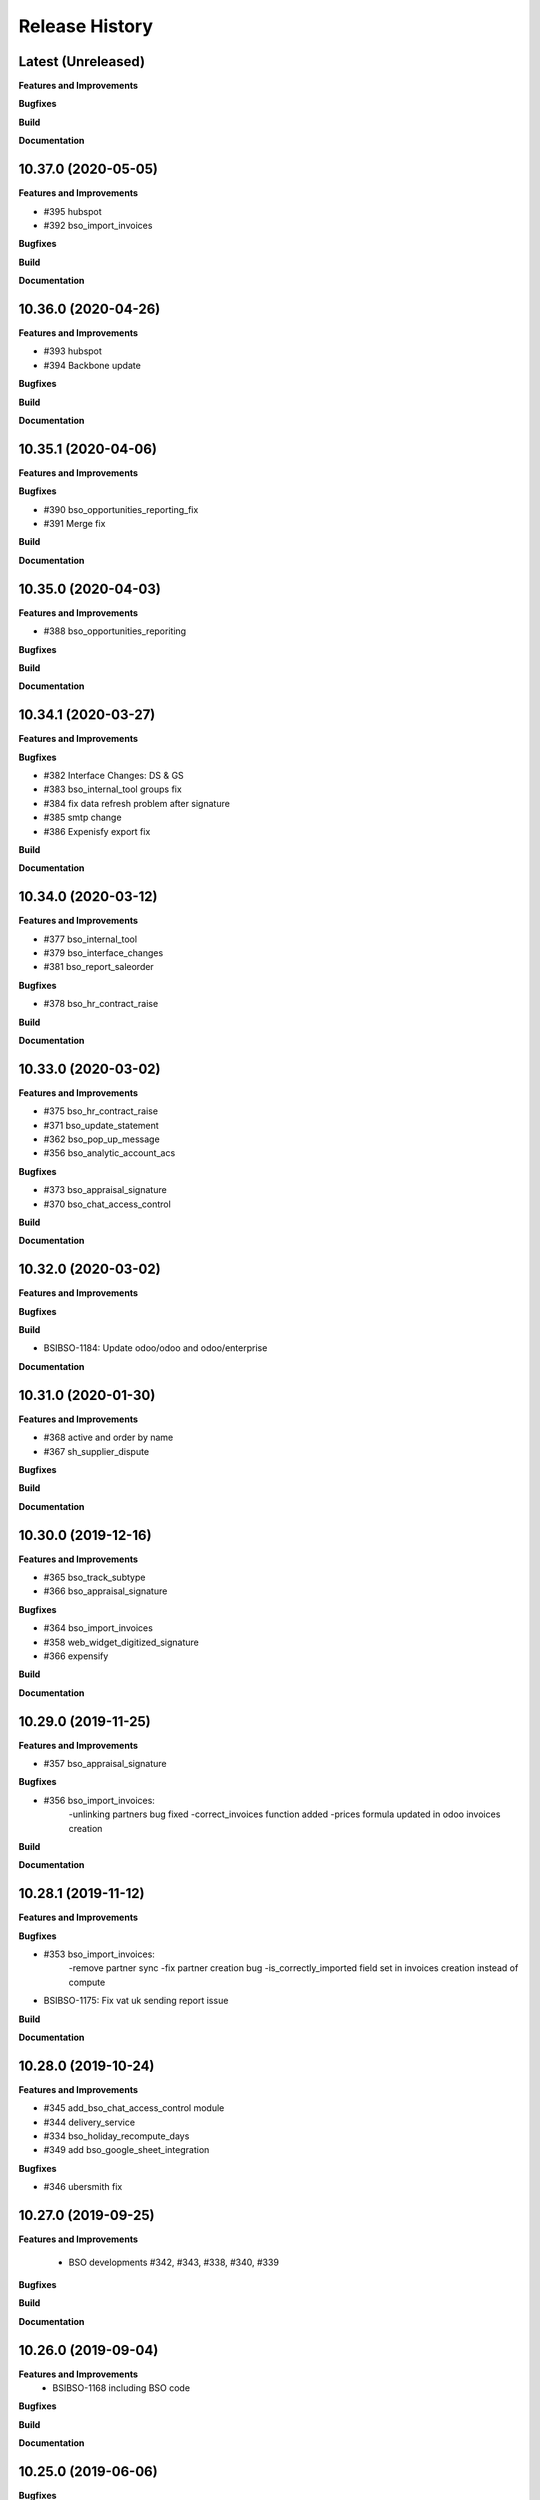 .. :changelog:

.. Template:

.. 0.0.1 (2016-05-09)
.. ++++++++++++++++++

.. **Features and Improvements**

.. **Bugfixes**

.. **Build**

.. **Documentation**

Release History
---------------

Latest (Unreleased)
+++++++++++++++++++

**Features and Improvements**

**Bugfixes**

**Build**

**Documentation**


10.37.0 (2020-05-05)
++++++++++++++++++++

**Features and Improvements**

* #395 hubspot

* #392 bso_import_invoices

**Bugfixes**

**Build**

**Documentation**


10.36.0 (2020-04-26)
++++++++++++++++++++

**Features and Improvements**

* #393 hubspot
* #394 Backbone update

**Bugfixes**

**Build**

**Documentation**


10.35.1 (2020-04-06)
++++++++++++++++++++

**Features and Improvements**

**Bugfixes**

* #390 bso_opportunities_reporting_fix

* #391 Merge fix

**Build**

**Documentation**


10.35.0 (2020-04-03)
++++++++++++++++++++

**Features and Improvements**

* #388 bso_opportunities_reporiting

**Bugfixes**

**Build**

**Documentation**


10.34.1 (2020-03-27)
++++++++++++++++++++

**Features and Improvements**

**Bugfixes**

* #382 Interface Changes: DS & GS

* #383 bso_internal_tool groups fix

* #384 fix data refresh problem after signature

* #385 smtp change

* #386 Expenisfy export fix

**Build**

**Documentation**


10.34.0 (2020-03-12)
++++++++++++++++++++

**Features and Improvements**

* #377 bso_internal_tool

* #379 bso_interface_changes

* #381 bso_report_saleorder

**Bugfixes**

* #378 bso_hr_contract_raise

**Build**

**Documentation**


10.33.0 (2020-03-02)
++++++++++++++++++++

**Features and Improvements**

* #375 bso_hr_contract_raise

* #371 bso_update_statement

* #362 bso_pop_up_message

* #356 bso_analytic_account_acs

**Bugfixes**

* #373 bso_appraisal_signature

* #370 bso_chat_access_control

**Build**

**Documentation**


10.32.0 (2020-03-02)
++++++++++++++++++++

**Features and Improvements**

**Bugfixes**

**Build**

* BSIBSO-1184: Update odoo/odoo and odoo/enterprise

**Documentation**


10.31.0 (2020-01-30)
++++++++++++++++++++

**Features and Improvements**

* #368 active and order by name

* #367 sh_supplier_dispute

**Bugfixes**

**Build**

**Documentation**


10.30.0 (2019-12-16)
++++++++++++++++++++

**Features and Improvements**

* #365 bso_track_subtype

* #366 bso_appraisal_signature

**Bugfixes**

* #364 bso_import_invoices

* #358 web_widget_digitized_signature

* #366 expensify

**Build**

**Documentation**


10.29.0 (2019-11-25)
++++++++++++++++++++

**Features and Improvements**

* #357 bso_appraisal_signature

**Bugfixes**

* #356 bso_import_invoices:
    -unlinking partners bug fixed
    -correct_invoices function added
    -prices formula updated in odoo invoices creation

**Build**

**Documentation**


10.28.1 (2019-11-12)
++++++++++++++++++++

**Features and Improvements**

**Bugfixes**

* #353 bso_import_invoices: 
    -remove partner sync 
    -fix partner creation bug 
    -is_correctly_imported field set in invoices creation instead of compute
* BSIBSO-1175: Fix vat uk sending report issue

**Build**

**Documentation**


10.28.0 (2019-10-24)
++++++++++++++++++++

**Features and Improvements**

* #345 add_bso_chat_access_control module
* #344 delivery_service
* #334 bso_holiday_recompute_days
* #349 add bso_google_sheet_integration

**Bugfixes**

* #346 ubersmith fix

10.27.0 (2019-09-25)
++++++++++++++++++++

**Features and Improvements**

 * BSO developments #342, #343, #338, #340, #339

**Bugfixes**

**Build**

**Documentation**


10.26.0 (2019-09-04)
++++++++++++++++++++

**Features and Improvements**
 * BSIBSO-1168 including BSO code

**Bugfixes**

**Build**

**Documentation**


10.25.0 (2019-06-06)
++++++++++++++++++++

**Bugfixes**

* BSIBSO-1143: fix currency revaluation

**Build**

* BIZ-3402 : Add modules in migration.yml for BSO devs + History trace

**BSO devs**

* Expensify Update #321 by gcoudu
* bso_half_tax_base #320 by Mraimou
* Sales Forecast #319 by Mraimou
* BSO Dealsheet Update #318 by gcoudu
* adjust to suite allocations creation, Add UTs #314 by janatii

10.24.0 (2019-04-02)
++++++++++++++++++++

**Features and Improvements**

* install bso_hr_validation
* install bso_hr_holiday_status
* BSIBSO-1145: l10n_uk_reports_hmrc

**Build**

* Upgrade docker image to 3.1.2

10.23.0 (2019-03-13)
++++++++++++++++++++

**Features and Improvements**

* BSIBSO-1140: Propagate sale.subscription followers to their new invoice

**Build**

* BSIBSO-1139: Use C2C enterprise fork instead of Odoo to allow dev access
* BSIBSO-1141: From OCA
    - Add mis_builder: mis_builder + mis_builder_budget
    - Add l10n-france: l10n_fr_mis_reports
    - Update currency_monthly_rate + account_multicurrency_revaluation


10.22.0 (2019-03-05)
++++++++++++++++++++

**Features and Improvements**

* BSIBSO-1137: fix naming of manually created analytic accounts
* BSIBSO-1128: Improve account_multicurrency_revaluation report for currency unrealized
* bso_dashboards: Export graph data to Excel
* Dealsheet update
* Install bso_holidays_notify_manager
* Update expensify
* Update backbone

**Build**

* BSIBSO-1134: use wkhtml2pdf 0.12.5


10.21.0 (2019-02-05)
++++++++++++++++++++

**Features and Improvements**

* BSIBSO-1130: install sale_contract_tax_subscription

**Bugfixes**

* BSIBSO-1132: update odoo and enterprise to latest


10.20.0 (2019-01-24)
++++++++++++++++++++

**Features and Improvements**

* BSIBSO-1127: Add oca/currency repository
* BSIBSO-1127: Add from oca/currency the module currency_monthly_rate
* BSIBSO-1127: Update oca account_multicurrency_revaluation to add rate_type
  like that the currency revaluation is doing by days or with monthly average rate
* Dealsheet improvements by Gapard Coudurier (PR #286)
* BSIBSO-1116: a batch of improvements in account_financial_report_qweb

**Bugfixes**

* BSIBSO-1129: fix the computation of qty_delivered on sales line in the case
  where the sale order has a contract (in that case, we want to force this to
  the qty invoiced for MRC products)
* BSIBSO-1129: make sure we don't create multiple sale subscriptions for the
  same sale order.

**Build**

* BSIBSO-1111: Migrate project to docker image 3.1
* BSIBSO-1118: Apply patches for ODOO-SA-2018-11-28


10.19.0 (2018-12-20)
++++++++++++++++++++

**Features and Improvements**

* BSIBSO-1125: Add from oca/web module web_sheet_full_width
* BSIBSO-1125: Modification of the purchase_id domain in the supplier invoice
  to have only purchase orders in the currency of the invoice
* BSIBSO-1122: Add new field in purchase order `Continue after end`
* BSIBSO-1121: Active field in 'purchase.order', filter into view
* BSIBSO-1117: have a customer dependent numbering for analytic accounts
* bso_backbone: change the visibility of some fields in the views
* bso_custom_doc: update
* bso_report_saleorder: custom Sale Order Report for Website quote
* BSIBSO-1120: Recurring supplier invoices, add "yearly" option
* bso_restrict_attachments_visibility installation

**Build**

* BSIBSO-1114: Change test admin password


10.18.1 (2018-12-11)
++++++++++++++++++++

**Bugfixes**

* fix bso_backbone (pr#269)
* access right issue when creating a refund


10.18.0 (2018-11-29)
++++++++++++++++++++

**Features and Improvements**
* BSIBSO-1079: generate recurring invoices 10d in advance (delay can be
  adjusted in the cron parameters)

* BSIBSO-1107: Change the delivery date of a picking
* BSIBSO-1103 Connector-exchange: add flag on res.users to filter for Odoo events
* BSIBSO-1103 Connector-exchange: add parameter to search with a max horizon
* BSIBSO-1106: Recurring supplier invoices
* install bso_custom_doc

**Bugfixes**
* BSIBSO-1092: fix invoicing of sales with MRC

* BSIBSO-1108: Replace record rule for multicompany on stock.picking.type to 1=1

**Build**

* BS-233: Remove submodule odoo-prototype
* BSIBSO-1105: update OCA repos
    - account-closing
    - account-financial-reporting
* BSIBSO-1105: Install OCA repos from account-analytic
    - analytic_tag_dimension
    - analytic_tag_dimension_purchase_warning
    - analytic_tag_dimension_sale_warning

* BSIBSO-1103 Update OCA/connector repository


10.17.1 (2018-10-30)
++++++++++++++++++++

**Bugfixes**

* BSIBSO-1102: Force the drop of specific_crm.assets_backend view after its move to bso_telephony module


10.17.0 (2018-10-25)
++++++++++++++++++++

**Features and Improvements**

* BSIBSO-1093: Install module bso_telephony
* BSIBSO-1093: Replace Dial button by a phone icon
* purchase order: add a cron to recompute the received qty each day
* update bso_backbone: cympa sychronization
* BSIBSO-1097: Install mass_editing

**Bugfixes**
* purchase order invoicing: fix the received quantity computation

**Build**

* Applying security advisory 2018-08-07
* remove DJ and compilations


10.16.0 (2018-09-03)
++++++++++++++++++++

**Features and Improvements**

* BSO Dashboards update (PR 242)
* disable automatic addition of partner & lead as follower on crm.lead and
  res.partner
* mailchimp integration update
* BSIBSO-1090: Add ACL for Manager on account.payment.mode

**Bugfixes**

* BSIBSO-1078_fix: reverting last minute change that was breaking the thing


10.15.0 (2018-08-23)
++++++++++++++++++++

**Features and Improvements**

* BSIBSO-1087: add a boolean field to pilot lead generation from a partner. If
  the field is unset, the lead is deleted.
* BSIBSO-1086: fix "can't set the sale pricelist to GBP"

**Bugfixes**

* BIZ-2141 - don't update opportunities when partner is updated, only leads
* fix the way a unique index is generated for lead emails.
  CAUTION: no index is generated until duplicates are cleaned. Once this is
  done, restart odoo to get the unicity enforced in the future.


10.14.1 (2018-08-15)
++++++++++++++++++++

**Bugfixes**

* BSIBSO-1072: Fix invoice update wizard not updating analytic account
* biz-2139: Set name of lead only at creation of customer


10.14.0 (2018-08-13)
++++++++++++++++++++

**Features and Improvements**

* BSIBSO-1075: Move menu Lead under Marketing section
* BSIBSO-1083: Reclaim `Dial` button on `phone` widget
* BSIBSO-1076: no create/update of customer in opportunity form
* BSIBSO-1078: change the propagation of client_order_ref

**Bugfixes**

* BIZ-2106: Fix "editing a partner kill relations with opportunities"


10.13.1 (2018-08-09)
++++++++++++++++++++

**Bugfixes**

* Remove self.ensure_one in method write in bso_mailchimp


10.13.0 (2018-08-09)
++++++++++++++++++++

**Features and Improvements**
  * Improvements in Mailchimps webhook

**Bugfixes**
 * Fix in Dashboard, Backbone, Mailchimp
     PR #225 #226 #228 #229

**Build**

**Documentation**


10.12.0 (2018-08-03)
++++++++++++++++++++

**Features and Improvements**

  * Add custom mailchimp addon
    * #224 BSO Mailchimp
  * Add custom dashboard addon
    * #223 BSO Dashboards
  * integrate bso_dealsheet and bso_bundle minor change
    * #217 BSO backbone bundle dealsheet update


**Bugfixes**

* BIZ-2081: Fix new lead creation by displaying `currency_id` on the form
* integrtate bso expensify fix
  * #215 Expensify fix

**Build**

**Documentation**


10.11.0 (2018-07-23)
++++++++++++++++++++

**Bugfixes**

* BSIBSO-1081: fix regression from Odoo restricting the kind of products you
  can use for sale subscriptions


10.10.0 (2018-07-17)
++++++++++++++++++++

**Bugfixes**

* BSIBSO-1074: Fix invoice NRC manual before 1st delivery
* BSIBSO-1073 Fix multicurrency flow in `crm.lead

**Build**

* BSIBSO-1069: Sync project and update image version.


10.9.0 (2018-07-13)
+++++++++++++++++++

**Features and Improvements**

* BSIBSO-1066: Add a menu 'sources' under sales
* BSIBSO-1061: Install account_invoice_update_wizard
* BSIBSO-1067: Implement multicurrency in `crm.lead`
* BSIBSO-1070: Restyle stuff implemented in =BSIBSO-1067=
* BSIBSO-1068: Add telephony asterisk connector



10.8.1 (2018-07-04)
+++++++++++++++++++

**Bugfixes**

* fix issue with xml_ids from l10n_lu module


10.8.0 (2018-06-29)
+++++++++++++++++++

**Features and Improvements**

* BSIBSO-1060: install `l10n_fr_certification`
* BSIBSO-1059: On invoice print out display "Ref. Source" on a separate line as it can contain multiple references after invoice merge.
* BSIBSO-1065: On invoice print out display add start and end dates on invoice lines.
* BSIBSO-1064: Disable creation of customers on leads.
* BSIBSO-1063: Remove buttons on leads.
* BSIBSO-1062: Add Old ref field to analytic account.
* install `connector_exchange` module

**Bugfixes**

* BSIBSO-1060: fix for the template for customer invoice as it couldn't find
  element by xpath after core upgrade

**Build**

* BSIBSO-1060: in short, updated odoo to get the fix for `l10n_fr_certification`
* upgrading this broke l10n_lu_reports from enterprise(it is auto-installed module)
* dropped useless pending merge for enterprise with git -am patches as they
  were long time implemented
* updated enterprise submodule
* add `connector-exchange` repo

**Documentation**


10.7.0 (2018-06-15)
+++++++++++++++++++

**Features and Improvements**

* BSIBSO-1055: Add `Existing customers` filter to `crm.lead` search view
* BSIBSO-1056: Use data from SO when create subscription.
* install bso_expenses_holidays_filtering
* install bso_hr_holidays_report
* bso_backbone: log all changes
* BSIBSO-1058: fix several fields not getting propagated during invoice merge
* install `base_export_manager`

**Bugfixes**

* BSIBSO-1054: Enforce default `type` value to `crm.lead` records through custom action
* BSIBSO-1057: Fix error when click on 'generate invoice' from subscription

**Build**

* Reduce docker image size by removing unused .po files
* Upgrade docker-compose to 1.17.1
* add `mailchimp3` python lib in requirements

**Documentation**


10.6.0 (2018-05-18)
+++++++++++++++++++

**Features and Improvements**

* install bso_employee_notebook_visibility
* update bso_backbone_bundle_dealsheet


10.5.0 (2018-05-03)
+++++++++++++++++++

**Features and Improvements**

* BSIBSO-1052 Added propagation of origin to the invoice lines
* Uninstall sale_line_cost_control and sale_margin

**Bugfixes**

* Manually generated invoices from SO: end date on invoice line must be the
  day before the reference date


10.4.1 (2018-04-11)
+++++++++++++++++++

**Bugfixes**

* preserve price and description when sourcing from a dealsheet


10.4.0 (2018-04-09)
+++++++++++++++++++

**Features and Improvements**

* BSIBSO-1050: Remove Bank account section on customer invoice
* BSIBSO-1033: Set date and invoice_date to the same date as the cron generating
  the invoices for subscriptions is ran
* BSIBSO-1043 Use mailtrap as outgoing mail server if env not prod or integration
* BSIBSO-1035: create crm.industry and it's sub models, add new fields to leads
  customers now create one lead id they don't have one
* BSIBSO-1036: Add new module specific_mailchimp with models:
  * crm.mailchimp.campaign
  * crm.mailchimp.mailing
  * crm.mailchimp.mailing.stats
  * create.campaign.wizard to create campaigns from leads
* BSIBSO-1049: install CFONB bank statement import
* BSIBSO-1048: propagate PO analytic account on SO in intercompany flow.
* BSIBSO-1047: manage subscriptions to customer invoices
* Revamp of product bundle by Gaspard

**Bugfixes**

* BSIBSO-1038: Set field "Start date of next invoice period" required to avoid
  stacktraces when generating invoices for manually created subscriptions

**Build**

* BSIBSO-1043 Do not setup LDAP if env not prod or integration


10.3.7 (2018-03-07)
+++++++++++++++++++

**Features and Improvements**

* BSIBSO-1032: Change the way analytic accounts / projects are numbered
  the name of the analytic account must be generated as follows AARRR/BBBBCC/DDDDD
* BSIBSO-1031: move the Procure button from Sale Order to Dealsheet screen
* BSIBSO-1031 Move procure from sale order to dealsheet
* BSIBSO-1031 Hide Set cost button on sale order line

**Bugfixes**

**Build**

* Fix minion (increase memory used)
* Update project from odoo template. Install camptocamp_tools.


10.3.6 (2018-02-19)
+++++++++++++++++++

**Features and Improvements**

* BSIBSO-1030: Switch positions of payment mode and bank account on invoice report

**Bugfixes**

* Fix : change of the payment mode on a sale order when using the company currency


10.3.5 (2018-01-25)
+++++++++++++++++++

**Features and Improvements**

* New module bso_backbone: Store X-Connects, Links, Devices & POPs
* New module bso_dealsheet: Dealsheet Costs, Margin & Validation Process
* Update customer invoice layout

**Build**

* Update odoo-cloud-platform (BIZ-1093)

10.3.4 (2018-01-12)
+++++++++++++++++++

**Features and Improvements**
* expensify: only fetch user's reports & discard expense date


10.3.3 (2018-01-12)
+++++++++++++++++++

**Features and Improvements**

* payment mode propagate from SO to invoices via subscriptions

**Bugfixes**

* do not empty contract_template field in sale order

**Build**

**Documentation**


10.3.2 (2018-01-05)
+++++++++++++++++++

**Features and Improvements**

* Install module account_multicurrency_revaluation
* display VAT in company currency + exchange rate on invoices with a different
  currency
* Invoicing release for production

**Bugfixes**

* BSIBSO-1073: Fix multicurrency flow & views in `crm.lead`

**Build**

**Documentation**


10.3.1 (2017-12-04)
+++++++++++++++++++

**Features and Improvements**

* ``expensify`` module modifications


10.2.9 (2017-12-04)
+++++++++++++++++++

**Features and Improvements**

* ``expensify`` module modifications

10.3.0 (2017-11-21)
+++++++++++++++++++

**Features and Improvements**

* install ``product_bundle``


10.2.8 (2017-11-21)
+++++++++++++++++++

**Bugfixes**

* install ``bso_hr_validation``
* delete modules ``leaves_constraints`` and ``hr_date_validated``

**Build**

* add OCA repos ``account-closing``, ``bank-payment``,
  ``l10n-france``, ``intrastat``


10.2.7 (2017-11-13)
+++++++++++++++++++


10.2.6 (2017-11-10)
+++++++++++++++++++


10.2.5 (2017-11-06)
+++++++++++++++++++

**Features and Improvements**

* install ``hr_date_validated`` from BSO

**Bugfixes**

* remove onchange and constraint on hr_expense
* migration and upgrade files
* fix date next invoice of contract to ref_date of the last
  invoice which fulfilled the delivery of mrc
* fix monthly and period recurring price
* hide 'cancel subscription' btn
* contract creation from sale order
* change computation of dates
* do not invoice ended purchase subscriptions
* purchase order generation. take care of duration
* computation of date end subscription in purchase orders
* subscription information in purchase order form view


10.2.4 (2017-10-20)
+++++++++++++++++++

**Bugfixes**

* Expensify connector
* FIX post release: upgrade failure

10.2.3 (2017-10-18)
+++++++++++++++++++

**Features and Improvements**

* Add expense_tax
* Install module account tag category BSIBSO-1021
* Expensify connector

**Bugfixes**

* issues in sale purchase sourcing (BSIBSO-1024)


10.2.2 (2017-10-17)
+++++++++++++++++++

**Features and Improvements**

* Added Employee group back to Timesheets access rights
  via song BSIBSO-1019
* Add modules date_range and account_financial_report_qweb BSIBSO-1020
* Add leaves_constraints to prevent self validation / self refusal of
  hr.holidays requests

**Bugfixes**

* Fix selectable product on expense and restrict account field



10.2.1 (2017-09-28)
+++++++++++++++++++

**Features and Improvements**

* Update with last changes from odoo-template
* Remove pending-merges in partner-contact partially removed in f71bb19
* Update PO `subscr_date_start` if there is none while processing stock.picking BSIBSO-1009
* update subscription invoicing BSIBSO-1004
* add specific_expense BSIBSO-1017
* subscription renewal/cancelation BSIBSO-1006

**Bugfixes**

* Computation of PO `_compute_has_subscription` from BSIBSO-1008
* [fix] specific_sale: SO._setup_fields refactor and add tests for state ordering
* [fix] specific_sale: make tests work


**Build**

* Update docker-image to 10.0-2.4.0

**Documentation**


10.2.0 (2017-09-19)
+++++++++++++++++++

**Features and Improvements**

* BSIBSO-1003 Invoicing process for MRP products
* BSIBSO-1012 Logic creation subscription
* Automatic Invoicing of PO BSIBSO-1010
* Overload mrc compute_qty_received BSIBSO-1010
* BSIBSO-1013 Prevent employees to edit or delete events if they are not owners
* BSIBSO-962 Invoice timesheet report
* BSIBSO-1014 employee form and kanban views enhancement
* BSIBSO-1016 enforce employee company_id leave type on holiday allocation/request
* BSIBSO-1008 fix price from supplier info


10.1.7 (2017-08-28)
+++++++++++++++++++

**Features and Improvements**

* Add DJ & Ribbon

10.1.6 (2017-08-18)
+++++++++++++++++++

**Bugfixes**

* Fix email configuration


10.1.5 (2017-08-04)
+++++++++++++++++++

**Features and Improvements**

* BSIBSO-998 Outgoing email configuration
* BSIBSO-999 Edit record rules

**Bugfixes**

**Build**

* Upgrade Docker image to 10.0-2.3.0
* Update odoo/src to latest commit
* update project from odoo-template

**Documentation**


10.1.4 (2017-07-04)
+++++++++++++++++++

**Features and Improvements**

**Bugfixes**

* change port used for smtp 587 --> 25
* reset all email addresses
* add logging on ``update_leaves_allocation`` method

**Build**

**Documentation**


10.1.3 (2017-05-08)
+++++++++++++++++++

**Features and Improvements**

* add mrc, nrc and duration in opportunity tree and kanban view
* add new addon adding cost indicator and button to set cost on sale lines
* install 'sale_line_cost_control'**Bugfixes**

**Bugfixes**

* Correct firstname-lastname order before importing employees

**Build**

* update Docker image to camptocamp/odoo-project:10.0-2.2.0
* Update odoo-cloud-platform to have Redis Sentinel support
* add margin-analysis OCA repository
* Upgrade base image
  Fixes security vulnerability CVE-2017-8291


10.1.2 (2017-05-05)
+++++++++++++++++++

**Bugfixes**

* fix the docker configuration again


10.1.1 (2017-05-05)
+++++++++++++++++++

**Bugfixes**

* fix the docker configuration


10.1.0 (2017-05-04)
+++++++++++++++++++

**Features and Improvements**

* port to v10


10.0.0 (2017-03-21)
+++++++++++++++++++

fake release to bump version

9.7.0 (2017-03-21)
++++++++++++++++++

**Features and Improvements**

* BSIBSO-908 Setup mail interface
* BSIBSO-935 Add triple validation on sale order


9.6.4 (2017-03-03)
++++++++++++++++++

**Features and Improvements**

* install ``subcontracted_service`` module to manage procurement of services


9.6.3 (2017-02-24)
++++++++++++++++++

**Features and Improvements**

* Base COA configuration for companies
* One warehouse by company and by POP
* better management of backup percent discount
* configure sale app to manage product variants
* configure subscription template and sale template
* show routes characteristics
* hide backup fields according if backup route is asked or not
* simplify tree view of sale order


9.6.2 (2017-02-14)
++++++++++++++++++

**Features and Improvements**

* simplify EPL management



9.6.0 (2017-02-10)
++++++++++++++++++

**Features and Improvements**
* Add module contact firstname
* Add module employee firstname
* Add access rights management for HR part
    - holidays
    - expense
    - timesheets
    - employees

**Build**
* version 2.0.0 of base odoo image



9.5.0 (2017-01-27)
++++++++++++++++++

**Features and Improvements**

* EPL: automatically filled by API calls
* Users: add fields for Expensify

**Build**

* speed up travis builds


9.4.1 (2017-01-17)
++++++++++++++++++

**Features and Improvements**

* Computation of holidays & rtt on prorata for the first month
* ``EPL`` product on sale order line
* POC on access rights

**Bugfixes**

* Change label "Per month rtt allocation" to set RTT in capitals
* Field "remaining legal leaves" to readonly
* Change Label "Is rtt" in "Is RTT"
* Change label "Exclude rest days" in "Exclude week-end"
* set group "base.group_no_one" on button "update leaves"
* Correction on days caluculation for the imposed days
* Onchange leave_type update company_id
* Domain on leave_type a company is selected
* Domain on employees if s company is selected


**Build**

**Documentation**


9.4.0 (2016-12-07)
++++++++++++++++++

**Features and Improvements**

* add Jira (7.2) connector

**Bugfixes**

* issue in ``hr_holidays_imposed_days`` module on creating an employee

**Build**

**Documentation**


9.3.0 (2016-12-06)
++++++++++++++++++

**Features and Improvements**

* install ``partner_address_street3`` and ``partner_multi_relation`` from
    ``OCA/partner-contact`` repo
* add module ``specific_product`` to manage the following objects:

    - POPs: Point of Presence
    - POP devices: devices in POPs
    - cable sytem
    - Links: links between 2 PoPs and characterized by bandwith, latency, nrc,
        mrc
    - integration of those objects in sales
* Add hr employee import
* holidays and compensatory allocations are incremented each month
* Seniority of an employee is managed on its record
* Manage holidays on half-day basis
* Add imposed days
* Manage legal leaves and compensatory allocations per company


**Bugfixes**

* Fix pep8 in specific_hr & specific_fct

**Build**

* switch to OCA/OCB
* update docker-odoo-template to 1.7.1


9.2.1 (2016-10-27)
++++++++++++++++++

**Features and Improvements**

* create a group ``BSO HR confidential`` to manage sensitive information on
    ``hr.contract`` object
* import user from LDAP with givenName + SN as name instead of cn
    add a group hr_confidential to restrict sensitive data to a indentified
    group
* when importing a user and try to map it to an employee, fill company and
    email information on partner related to the user

**Bugfixes**

* import ``hr.employee`` with ``+`` character in phone numbers

**Build**

**Documentation**
    - when creating a user, an employee is not created anymore if
      an employee with this login or with the field ``user_login`` is not found

9.2.0 (2016-10-24)
++++++++++++++++++

**Features and Improvements**

* install base modules:
    - ``hr_recruitment``
    - ``auth_ldap``
    - ``hr_timesheet_sheet``
    - ``hr_recruitment``
    - ``l10n_fr``
    - ``purchase``
    - ``stock``
    - ``connector``
    - ``hr_family``
    - ``users_ldap_populate``
    - ``web_easy_switch_company``
    - ``specific_hr``

* install ``es_ES`` language in addition of ``en_US`` and ``fr_FR``
* import companies, employees (and some HR stuff)

**Bugfixes**

**Build**

**Documentation**
    - when creating a user, an employee is created and linked to this user if
      an employee with this login or with the field ``user_login`` is not found


9.1.0 (2016-09-14)
++++++++++++++++++

**Features and Improvements**

* install base modules:
    - ``hr``
    - ``sale_contract``
    - ``sale_service``
    - ``crm``
    - ``account``
    - ``analytic``
    - ``hr_holidays``
    - ``hr_expense``
    - ``document``

* install ``fr_FR`` language in addition of ``en_US``

**Bugfixes**

**Build**

**Documentation**
